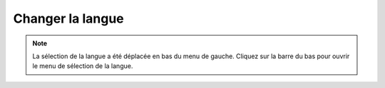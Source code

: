 Changer la langue
**************************************************

.. note::
   La sélection de la langue a été déplacée en bas du menu de gauche. Cliquez sur la barre du bas pour ouvrir le menu de sélection de la langue.

.. image:: images/documentation_language_menu.png
   :width: 350
   :alt: Ouvrir le menu de langue
